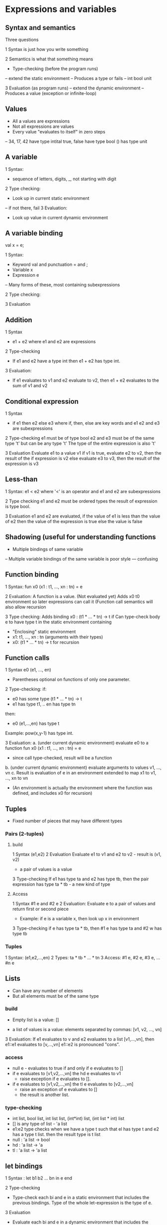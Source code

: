 
* Expressions and variables

** Syntax and semantics

Three questions

1 Syntax is just how you write something

2 Semantics is what that something means
- Type-checking (before the program runs)
-- extend the static environment
-- Produces a type or fails
-- int bool unit

3 Evaluation (as program runs)
-- extend the dynamic environment
-- Produces a value (exception or infinite-loop)

** Values
- All a values are expressions
- Not all expressions are values
- Every value "evaluates to itself" in zero steps
-- 34, 17, 42 have type intital
   true, false have type bool
   () has type unit

** A variable
1 Syntax:
- sequence of letters, digits, _, not starting with digit
2 Type checking:
- Look up in current static environment
-- if not there, fail
3 Evaluation:
- Look up value in current dynamic environment

** A variable binding
val x = e;

1 Syntax:
- Keyword val and punctuation = and ;
- Variable x
- Expression e
-- Many forms of these, most containing subexpressions

2 Type checking:

3 Evaluation

** Addition

1 Syntax
- e1 + e2 where e1 and e2 are expressions

2 Type-checking
- If e1 and e2 have a type int
  then e1 + e2 has type int.

3 Evaluation:
- If e1 evaluates to v1 and e2 evaluate to v2,
  then e1 + e2 evaluates to the sum of v1 and v2

** Conditional expression
1 Syntax
- if e1 then e2 else e3
  where if, then, else are key words and  
  e1 e2 and e3 are subexpressions

2 Type-checking
  e1 must be of type bool
  e2 and e3 must be of the same type 't' but can be any type 't'
  The type of the entire expression is also 't'

3 Evaluation
  Evaluate e1 to a value v1
  if v1 is true, evaluate e2 to v2, then the result of the if expression is v2
  else evaluate e3 to v3, then the result of the expression is v3

** Less-than
1 Syntax:
  e1 < e2
  where '<' is an operator and e1 and e2 are subexpressions

2 Type checking
  e1 and e2 must be ordered types the result of expression is type bool.

3 Evaluation
  e1 and e2 are evaluated, if the value of e1 is less than the value
  of e2 then the value of the expression is true else the value is false

** Shadowing (useful for understanding functions

- Multiple bindings of same variable

-- Multiple variable bindings of the same variable is poor style
--- confusing

** Function binding
1 Syntax: fun x0 (x1 : t1, ..., xn : tn) = e

2 Evaluation: A function is a value. (Not evaluated yet)
  Adds x0 t0 environment so later expressions can call it
  (Function call semantics will also allow recursion

3 Type checking:
  Adds binding x0 : (t1 * ... * tn) -> t if
  Can type-check body e to have type t in the static environment
   containing
  - "Enclosing" static environment
  - x1: t1, ..., xn : tn   (arguments with their types)
  - x0: (t1 * ... * tn) -> t  for recursion

** Function calls
1 Syntax e0 (e1, ..., en)
  - Parentheses optional on functions of only one parameter.

2 Type-checking:
  if:
  - e0 has some type (t1 * ... * tn) -> t
  - e1 has type t1, .. en has type tn
  then:
  - e0 (e1,...,en) has type t
  Example: pow(x,y-1) has type int.

3 Evaluation:
  a. (under current dynamic environment) evaluate e0 to a 
     function fun x0 (x1 : t1, ..., xn : tn) = e
     - since call type-checked, result will be a function
  b. (under current dynamic environment) evaluate arguments to
     values v1, ..., vn
  c. Result is evaluation of e in an environment extended to map
     x1 to v1, ..., xn to vn
     - (An environment is actually the environment where the function
        was defined, and includes x0 for recursion)



** Tuples
- Fixed number of pieces that may have different types

*** Pairs (2-tuples)
**** build
1 Syntax (e1,e2)
2 Evaluation
  Evaluate e1 to v1 and e2 to v2 - result is (v1, v2)
  - a pair of values is a value
3 Type-checking
  If e1 has type ta and e2 has type tb, then the pair expression has
  type ta * tb  - a new kind of type

**** Access
1 Syntax  #1 e  and #2 e
2 Evaluation:
  Evaluate e to a pair of values and return first or second piece
  - Example: if e is a variable x, then look up x in environment
3 Type-checking
  if e has type ta * tb, then #1 e has type ta and #2 w has type tb

*** Tuples
1 Syntax:  (e1,e2,...,en)
2 Types: ta * tb * ... * tn
3 Access:  #1 e, #2 e, #3 e, ... #n e


** Lists
- Can have any number of elements
- But all elements must be of the same type

*** build
- Empty list is a value:  []

- a list of values is a value: elements separated by commas:
  [v1, v2, ..., vn]

3 Evaluation:
  If e1 evaluates to v and e2 evaluates to a list [v1,...,vn],
  then e1::e1 evaluates to [v,...,vn]
    e1::e2 is pronounced "cons".

*** access
- null e - evaluates to true if and only if e evaluates to []
- if e evaluates to [v1,v2,...,vn] the hd e evaluates to v1
   - raise exception if e evaluates to [].
- if e evaluates to [v1,v2,...,vn] the tl e evaluates to
  [v2,...,vn]
   - raise an exception of e evaluates to []
   - the result is another list.

*** type-checking
- int list, bool list, int list list, (int*int) list,
   (int list * int) list
- [] is any type of list - 'a list
- e1:e2 type checks when we have a type t such that el has type t
   and e2 has a type t list. then the result type is t list
- null : 'a list -> bool
- hd   : 'a list -> 'a
- tl   : 'a list -> 'a list



** let bindings
1 Syntax : let b1 b2 ... bn in e end

2 Type-checking
  - Type-check each bi and e in a static environment that includes
    the previous bindings.
    Type of the whole let-expression is the type of e.

3 Evaluation
  - Evaluate each bi and e in a dynamic environment that includes
    the previous bindings.
    Result of the whole let-expression is the result of evaluating e.

** Options
1 Syntax:  t option is a type for any type t

*** building
- NONE   - has type 'a optis on (much like [] has type 'a list
- SOME e - has type t option if e has type t (much like e::[])

*** Accessing
- isSome - has type 'a option -> bool
- valOf  - has type 'a option -> 'a  (exception if given NONE)
